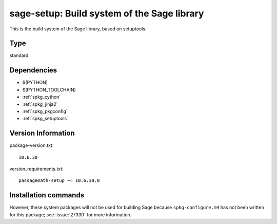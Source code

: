 .. _spkg_sage_setup:

sage-setup: Build system of the Sage library
================================================

This is the build system of the Sage library, based on setuptools.


Type
----

standard


Dependencies
------------

- $(PYTHON)
- $(PYTHON_TOOLCHAIN)
- :ref:`spkg_cython`
- :ref:`spkg_jinja2`
- :ref:`spkg_pkgconfig`
- :ref:`spkg_setuptools`

Version Information
-------------------

package-version.txt::

    10.6.30

version_requirements.txt::

    passagemath-setup ~= 10.6.30.0

Installation commands
---------------------

.. tab:: PyPI:

   .. CODE-BLOCK:: bash

       $ pip install passagemath-setup~=10.6.30.0

.. tab:: Sage distribution:

   .. CODE-BLOCK:: bash

       $ sage -i sage_setup


However, these system packages will not be used for building Sage
because ``spkg-configure.m4`` has not been written for this package;
see :issue:`27330` for more information.
